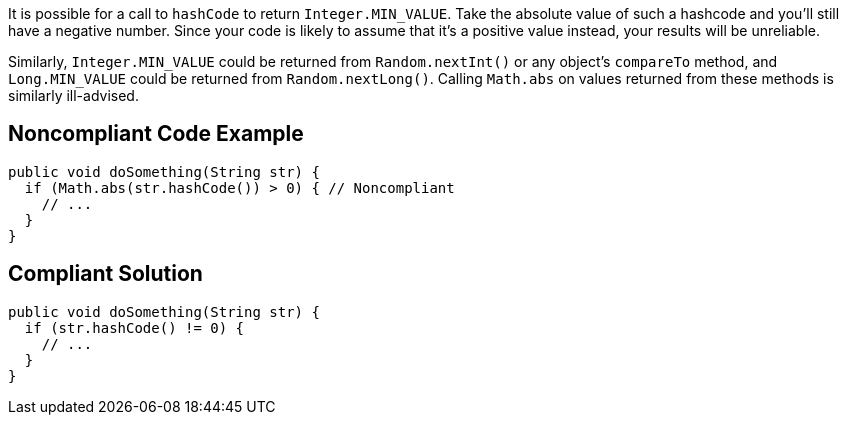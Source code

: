 It is possible for a call to ``++hashCode++`` to return ``++Integer.MIN_VALUE++``. Take the absolute value of such a hashcode and you'll still have a negative number. Since your code is likely to assume that it's a positive value instead, your results will be unreliable.


Similarly, ``++Integer.MIN_VALUE++`` could be returned from ``++Random.nextInt()++`` or any object's ``++compareTo++`` method, and ``++Long.MIN_VALUE++`` could be returned from ``++Random.nextLong()++``. Calling ``++Math.abs++`` on values returned from these methods is similarly ill-advised.


== Noncompliant Code Example

----
public void doSomething(String str) {
  if (Math.abs(str.hashCode()) > 0) { // Noncompliant
    // ...
  }
}
----


== Compliant Solution

----
public void doSomething(String str) {
  if (str.hashCode() != 0) {
    // ...
  }
}
----


